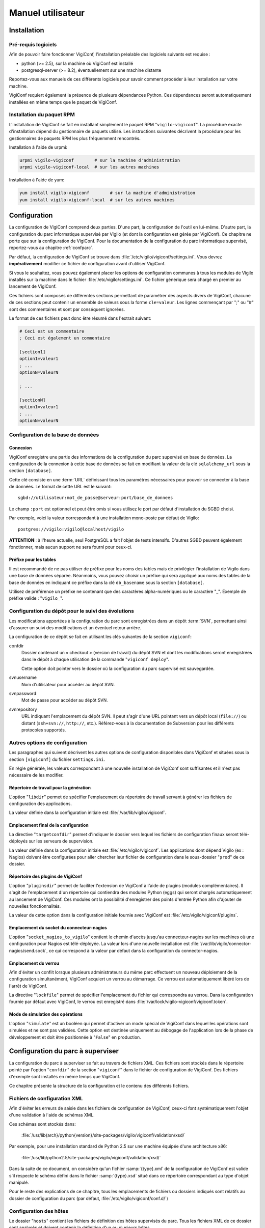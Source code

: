 ******************
Manuel utilisateur
******************


Installation
============

Pré-requis logiciels
--------------------
Afin de pouvoir faire fonctionner VigiConf, l'installation préalable des
logiciels suivants est requise :

* python (>= 2.5), sur la machine où VigiConf est installé
* postgresql-server (>= 8.2), éventuellement sur une machine distante

Reportez-vous aux manuels de ces différents logiciels pour savoir comment
procéder à leur installation sur votre machine.

VigiConf requiert également la présence de plusieurs dépendances Python. Ces
dépendances seront automatiquement installées en même temps que le paquet de
VigiConf.

Installation du paquet RPM
--------------------------
L'installation de VigiConf se fait en installant simplement le paquet RPM
"``vigilo-vigiconf``". La procédure exacte d'installation dépend du gestionnaire
de paquets utilisé. Les instructions suivantes décrivent la procédure pour les
gestionnaires de paquets RPM les plus fréquemment rencontrés.

Installation à l'aide de urpmi:

..  sourcecode:: bash

    urpmi vigilo-vigiconf        # sur la machine d'administration
    urpmi vigilo-vigiconf-local  # sur les autres machines

Installation à l'aide de yum:

..  sourcecode:: bash

    yum install vigilo-vigiconf        # sur la machine d'administration
    yum install vigilo-vigiconf-local  # sur les autres machines


Configuration
=============

La configuration de VigiConf comprend deux parties. D'une part, la
configuration de l'outil en lui-même. D'autre part, la configuration du parc
informatique supervisé par Vigilo (et dont la configuration est gérée par
VigiConf). Ce chapitre ne porte que sur la configuration de VigiConf. Pour la
documentation de la configuration du parc informatique supervisé, reportez-vous
au chapitre :ref:`confparc`.

Par défaut, la configuration de VigiConf se trouve dans
:file:`/etc/vigilo/vigiconf/settings.ini`. Vous devrez **impérativement**
modifier ce fichier de configuration avant d'utiliser VigiConf.

Si vous le souhaitez, vous pouvez également placer les options de configuration
communes à tous les modules de Vigilo installés sur la machine dans le fichier
:file:`/etc/vigilo/settings.ini`. Ce fichier générique sera chargé en premier
au lancement de VigiConf.

Ces fichiers sont composés de différentes sections permettant de paramétrer des
aspects divers de VigiConf, chacune de ces sections peut contenir un ensemble
de valeurs sous la forme ``cle=valeur``. Les lignes commençant par ";" ou "#"
sont des commentaires et sont par conséquent ignorées.

Le format de ces fichiers peut donc être résumé dans l'extrait suivant:

..  sourcecode:: ini

    # Ceci est un commentaire
    ; Ceci est également un commentaire

    [section1]
    option1=valeur1
    ; ...
    optionN=valeurN

    ; ...

    [sectionN]
    option1=valeur1
    ; ...
    optionN=valeurN


Configuration de la base de données
-----------------------------------

Connexion
^^^^^^^^^
VigiConf enregistre une partie des informations de la configuration du parc
supervisé en base de données. La configuration de la connexion à cette base de
données se fait en modifiant la valeur de la clé ``sqlalchemy_url`` sous la
section ``[database]``.

Cette clé consiste en une :term:`URL` définissant tous les paramètres
nécessaires pour pouvoir se connecter à la base de données. Le format de cette
URL est le suivant::

    sgbd://utilisateur:mot_de_passe@serveur:port/base_de_donnees

Le champ ``:port`` est optionnel et peut être omis si vous utilisez le port par
défaut d'installation du SGBD choisi.

Par exemple, voici la valeur correspondant à une installation mono-poste par
défaut de Vigilo::

    postgres://vigilo:vigilo@localhost/vigilo

**ATTENTION** : à l'heure actuelle, seul PostgreSQL a fait l'objet de tests
intensifs. D'autres SGBD peuvent également fonctionner, mais aucun support ne
sera fourni pour ceux-ci.

Préfixe pour les tables
^^^^^^^^^^^^^^^^^^^^^^^
Il est recommandé de ne pas utiliser de préfixe pour les noms des tables mais
de privilégier l'installation de Vigilo dans une base de données séparée.
Néanmoins, vous pouvez choisir un préfixe qui sera appliqué aux noms des tables
de la base de données en indiquant ce préfixe dans la clé ``db_basename`` sous
la section ``[database]``.

Utilisez de préférence un préfixe ne contenant que des caractères
alpha-numériques ou le caractère "_". Exemple de préfixe valide :
"``vigilo_``".


Configuration du dépôt pour le suivi des évolutions
---------------------------------------------------

Les modifications apportées à la configuration du parc sont enregistrées dans
un dépôt :term:`SVN`, permettant ainsi d'assurer un suivi des modifications et
un éventuel retour arrière.

La configuration de ce dépôt se fait en utilisant les clés suivantes de la
section ``vigiconf``:

confdir
    Dossier contenant un « checkout » (version de travail) du dépôt SVN et dont
    les modifications seront enregistrées dans le dépôt à chaque utilisation de
    la commande "``vigiconf deploy``".

    Cette option doit pointer vers le dossier où la configuration du parc
    supervisé est sauvegardée.

svnusername
    Nom d'utilisateur pour accéder au dépôt SVN.

svnpassword
    Mot de passe pour accéder au dépôt SVN.

svnrepository
    URL indiquant l'emplacement du dépôt SVN. Il peut s'agir d'une URL pointant
    vers un dépôt local (``file://``) ou distant (``ssh+svn://``, ``http://``,
    etc.). Référez-vous à la documentation de Subversion pour les différents
    protocoles supportés.

Autres options de configuration
-------------------------------
Les paragraphes qui suivent décrivent les autres options de configuration
disponibles dans VigiConf et situées sous la section ``[vigiconf]`` du fichier
``settings.ini``.

En règle générale, les valeurs correspondant à une nouvelle installation de
VigiConf sont suffisantes et il n'est pas nécessaire de les modifier.

Répertoire de travail pour la génération
^^^^^^^^^^^^^^^^^^^^^^^^^^^^^^^^^^^^^^^^
L'option "``libdir``" permet de spécifier l'emplacement du répertoire de
travail servant à générer les fichiers de configuration des applications.

La valeur définie dans la configuration initiale est
:file:`/var/lib/vigilo/vigiconf`.

Emplacement final de la configuration
^^^^^^^^^^^^^^^^^^^^^^^^^^^^^^^^^^^^^
La directive "``targetconfdir``" permet d'indiquer le dossier vers lequel les
fichiers de configuration finaux seront télé-déployés sur les serveurs de
supervision.

La valeur définie dans la configuration initiale est
:file:`/etc/vigilo/vigiconf`.
Les applications dont dépend Vigilo (ex : Nagios) doivent être configurées pour
aller chercher leur fichier de configuration dans le sous-dossier "``prod``" de
ce dossier.

Répertoire des plugins de VigiConf
^^^^^^^^^^^^^^^^^^^^^^^^^^^^^^^^^^
L'option "``pluginsdir``" permet de faciliter l'extension de VigiConf à l'aide
de plugins (modules complémentaires). Il s'agit de l'emplacement d'un
répertoire qui contiendra des modules Python (eggs) qui seront chargés
automatiquement au lancement de VigiConf. Ces modules ont la possibilité
d'enregistrer des points d'entrée Python afin d'ajouter de nouvelles
fonctionnalités.

La valeur de cette option dans la configuration initiale fournie avec VigiConf
est :file:`/etc/vigilo/vigiconf/plugins`.

Emplacement du socket du connecteur-nagios
^^^^^^^^^^^^^^^^^^^^^^^^^^^^^^^^^^^^^^^^^^
L'option "``socket_nagios_to_vigilo``" contient le chemin d'accès jusqu'au
connecteur-nagios sur les machines où une configuration pour Nagios est
télé-déployée.
La valeur lors d'une nouvelle installation est
:file:`/var/lib/vigilo/connector-nagios/send.sock`, ce qui correspond à la
valeur par défaut dans la configuration du connector-nagios.

Emplacement du verrou
^^^^^^^^^^^^^^^^^^^^^
Afin d'éviter un conflit lorsque plusieurs administrateurs du même parc
effectuent un nouveau déploiement de la configuration simultanément, VigiConf
acquiert un verrou au démarrage. Ce verrou est automatiquement libéré lors de
l'arrêt de VigiConf.

La directive "``lockfile``" permet de spécifier l'emplacement du fichier qui
correspondra au verrou. Dans la configuration fournie par défaut avec VigiConf,
le verrou est enregistré dans :file:`/var/lock/vigilo-vigiconf/vigiconf.token`.

Mode de simulation des opérations
^^^^^^^^^^^^^^^^^^^^^^^^^^^^^^^^^
L'option "``simulate``" est un booléen qui permet d'activer un mode spécial de
VigiConf dans lequel les opérations sont simulées et ne sont pas validées.
Cette option est destinée uniquement au débogage de l'application lors de la
phase de développement et doit être positionnée à "``False``" en production.



.. _confparc:

Configuration du parc à superviser
==================================
La configuration du parc à superviser se fait au travers de fichiers XML. Ces
fichiers sont stockés dans le répertoire pointé par l'option "``confdir``" de
la section "``vigiconf``" dans le fichier de configuration de VigiConf. Des
fichiers d'exemple sont installés en même temps que VigiConf.

Ce chapitre présente la structure de la configuration et le contenu des
différents fichiers.


Fichiers de configuration XML
-----------------------------

Afin d'éviter les erreurs de saisie dans les fichiers de configuration de
VigiConf, ceux-ci font systématiquement l'objet d'une validation à l'aide de
schémas XML.

Ces schémas sont stockés dans:

    :file:`/usr/lib{arch}/python{version}/site-packages/vigilo/vigiconf/validation/xsd/`

Par exemple, pour une installation standard de Python 2.5 sur une machine
équipée d'une architecture x86:

    :file:`/usr/lib/python2.5/site-packages/vigilo/vigiconf/validation/xsd/`

Dans la suite de ce document, on considère qu'un fichier :samp:`{type}.xml` de
la configuration de VigiConf est valide s'il respecte le schéma défini dans le
fichier :samp:`{type}.xsd` situé dans ce répertoire correspondant au type
d'objet manipulé.

Pour le reste des explications de ce chapitre, tous les emplacements de
fichiers ou dossiers indiqués sont relatifs au dossier de configuration du parc
(par défaut, :file:`/etc/vigilo/vigiconf/conf.d/`)


Configuration des hôtes
-----------------------

Le dossier "``hosts``" contient les fichiers de définition des hôtes supervisés
du parc. Tous les fichiers XML de ce dossier sont analysés et doivent contenir
la définition d'un ou plusieurs hôtes.

La balise à la racine de ce document se nomme "``hosts``" et peut contenir un
ou plusieurs blocs "``host``", correspondant chacun à la définition d'un hôte.

Le fragment de code suivant rappelle la structure générale du fichier:

..  sourcecode:: xml

    <?xml version="1.0"?>
    <hosts>
      <host name="host1" attr1="..." attr2="..." attrN="...">
        ...
      </host>
      <host name="host2" attr1="..." attr2="..." attrN="...">
        ...
      </host>
      ...
    </hosts>

Définition d'un hôte
^^^^^^^^^^^^^^^^^^^^
Un hôte est défini à l'aide d'une balise *host* ayant la forme suivante:

..  sourcecode:: xml

    <host name="localhost" address="127.0.0.1" ventilation="P-F">
      ...
    </host>

Un bloc de données *host* possède les attributs suivants :

name
    [requis] Nom de l'hôte. Il peut s'agir d'un nom entièrement qualifié (FQDN)
    ou simplement d'un nom court permettant d'identifier l'équipement au sein
    du parc.

address
    [optionnel] Adresse permettant de communiquer avec l'hôte. Il peut s'agir
    d'une adresse IP (v4 ou v6) ou d'un nom de domaine entièrement qualifié
    (FQDN). Si cet attribut est omis, la valeur de l'attribut *name* est
    utilisée.

ventilation
    [optionnel] Nom du groupe de supervision dans lequel cet hôte doit être
    placé (ventilé).

    En général, il n'est pas nécessaire de spécifier cet attribut. VigiConf
    tente de le déduire automatiquement à partir des noms des groupes auxquels
    l'hôte est rattaché. Cet attribut permet essentiellement de résoudre les
    conflits entre les groupes. Il peut également être utilisé pour affecter
    l'hôte à un groupe de supervision qui n'a aucune relation avec les groupes
    métier.

La balise *host* peut contenir les balises suivantes :

- ``class`` (0 ou plus)
- ``template`` (0 ou plus)
- ``attribute`` (0 ou plus)
- ``nagios`` (0 ou 1)
- ``test`` (0 ou plus)
- ``tag`` (0 ou plus)
- ``group`` (1 ou plus)


Balise "``class``"
^^^^^^^^^^^^^^^^^^
Syntaxe:

..  sourcecode:: xml

    <class>nom de la classe</class>

Indique la ou les classes d'équipements auxquelles l'hôte appartient. En
fonction de ces classes, des tests spécifiques peuvent être disponibles afin
d'obtenir des informations plus précises sur l'état de l'équipement.

Balise "``template``"
^^^^^^^^^^^^^^^^^^^^^
Syntaxe:

..  sourcecode:: xml

    <template>nom du modèle</template>

Précise le nom du modèle d'hôtes duquel cet hôte hérite une partie de ses
propriétés. L'utilisation de l'héritage est pratique lorsque votre parc est
composé d'éléments (serveurs, routeurs, etc.) homogènes. Vous pouvez alors
définir un modèle (template) pour chaque type d'équipement avec tous les tests
associés et créer ensuite simplement une définition d'hôte pour chaque
équipement.

Cette balise peut être utilisée à plusieurs reprises. Les paramètres du dernier
modèle chargé écrasent ceux des modèles précédents. Les valeurs définies au
niveau d'un hôte écrase toujours les valeurs définies au niveau d'un modèle
hérité (en particulier, les paramètres des tests).

..  note::
    Pour être utilisable via cette balise, le modèle doit avoir été défini
    à l'aide de la balise *hosttemplate* (voir :ref:`hosttemplate`).

..  warning::
    En cas de conflits liés aux dépendances des modèles, il se peut que les
    modèles soient réordonnés (un message d'avertissement est alors émis par
    VigiConf lors du déploiement). Dans ce cas, l'ordre d'application des
    paramètres peut être légèrement différent de l'ordre d'affectation des
    modèles dans le fichier de configuration.

Balise "``attribute``"
^^^^^^^^^^^^^^^^^^^^^^
Syntaxes:

..  sourcecode:: xml

    <attribute name="nom de l'attribut">valeur de l'attribut</attribute>

    <attribute name="nom de l'attribut">
      <item>valeur 1</item>
      <item>valeur 2</item>
    </attribute>

Cette balise permet de fixer certains des attributs de l'hôte, comme par
exemple le nombre de processeurs présents sur la machine. En général, ces
informations sont extraites automatiquement des équipements par une
interrogation SNMP (voir à ce sujet le chapitre « :ref:`discover` »).

Les noms d'attributs utilisables dépendent des tests de supervision installés
avec VigiConf. Par défaut, les attributs suivants sont disponibles :

- "``fans``" : la liste des identifiants des ventilateurs sur l'équipement ;
- "``tempsensors``" : la liste des noms des sondes de température présentes
  sur l'équipement ;
- "``cpulist``" : la liste des identifiants des processeurs sur
  l'équipement ;
- "``snmpCommunity``" : la communauté pour l'accès SNMP à l'équipement ;
- "``snmpVersion``" : la version SNMP à utiliser (par défaut, la version 2 est
  utilisée) ;
- "``snmpPort``" : le port SNMP à utiliser (par défaut, le port 161 est
  utilisé) ;
- "``oxe_login``": le nom d'utilisateur permettant de se connecter en Telnet à
  l'hôte ;
- "``oxe_password``": le mot de passe allant de pair avec le nom d'utilisateur
  permettant de se connecter en Telnet à l'hôte ;
- "``timeout``": délai d'attente utilisé lors de la connexion Telnet à l'hôte.


.. _`configuration des tests d'un hôte`:

Balise "``test``"
^^^^^^^^^^^^^^^^^
Syntaxe:

..  sourcecode:: xml

    <test name="nom du test">
      <arg name="nom_argument_1">valeur argument 1</arg>
      <arg name="nom_argument_2">valeur argument 2</arg>
      ...
      <arg name="nom_argument_n">valeur argument n</arg>
      <nagios>
        <directive name="nom_directive_1">valeur directive 1</directive>
        ...
        <directive name="nom_directive_n">valeur directive n</directive>
      </nagios>
    </test>

La balise ``test`` permet d'ajouter un test de supervision à l'hôte. Elle
possède un attribut ``name`` obligatoire qui désigne le test de supervision
à appliquer (par exemple : "``CPU``" pour superviser l'état du processeur d'un
équipement).

Elle accepte un attribut optionnel ``weight``, contenant un entier positif et permettant
de configurer le poids apporté par les services techniques associés à ce test
lorsqu'ils se trouvent dans un état supposé nominal (OK ou UNKNOWN).
Ce poids est utilisé pour le calcul de l'état des
:ref:`services de haut niveau <hlservices>`.
Si cet attribut n'est pas configuré, le poids associé aux services techniques
dans l'état OK ou UNKNOWN vaudra 1.

De même, elle accepte un attribut optionnel ``warning_weight``, contenant
un entier positif et permettant de configurer le poids apporté par
les services techniques associés à ce test lorsqu'ils se trouvent
dans un état dégradé (WARNING).
Ce poids est utilisé pour le calcul de l'état des
:ref:`services de haut niveau <hlservices>`.
Si cet attribut n'est pas configuré, le poids associé aux services techniques
dans l'état WARNING sera le même que celui configuré par l'attibut ``weight``.
La valeur configurée dans cette attribut doit toujours être inférieure ou égale
à celle configurée dans l'attribut ``weight``.

Un test accepte généralement zéro, un ou plusieurs arguments, qui doivent être
passés dans l'ordre lors de la déclaration du test, à l'aide de la balise
``arg``. Chaque argument dispose d'un nom (attribut ``name``) et d'une valeur.

Vous pouvez également, de façon optionnelle, définir des paramètres spécifiques
pour la supervision à l'aide de la balise ``nagios``, qui contiendra une ou
plusieurs directives adressées au moteur de supervision Nagios. Voir la section
ci-dessous pour plus d'informations.

..  note::
    Si le même argument est défini deux fois, seule la dernière valeur sera
    utilisée.

..  note::
    Vigilo est optimiste quant à l'état des éléments du parc. De fait, la
    valeur de l'attribut "``weight``" est utilisée aussi bien lorsque
    le service se trouve dans l'état OK (état nominal) que lorsqu'il se trouve
    dans l'état UNKNOWN (état inconnu, supposé nominal).


.. _nagiostag:

Balise "``nagios``"
^^^^^^^^^^^^^^^^^^^
Un bloc de données ``nagios`` contient des blocs ``directive`` dont l'attribut
``name`` appartient à la liste des directives "``host``" de Nagios. La
documentation sur ces directives est disponible dans `la documentation Nagios
<http://nagios.sourceforge.net/docs/3_0/objectdefinitions.html#host>`_.

Syntaxe:

..  sourcecode:: xml

    <nagios>
      <directive name="max_check_attempts">5</directive>
      <directive name="check_interval">10</directive>
      <directive name="retry_interval">1</directive>
    </nagios>

Toutes les directives proposées par Nagios sont utilisables ici.  Néanmoins, un
mauvais réglage des directives peut dégrader sérieusement les performances de
la supervision, voire entrainer un dysfonctionnement.  L'utilisation des
directives est donc à laisser à des utilisateurs avertis.

Un bloc ``nagios`` peut se trouver au sein d'un bloc ``host``/``hosttemplate``
ou d'un bloc ``test``.

Si la même directive est défini deux fois, la dernière valeur est celle qui
sera utilisée.


Balise "``tag``"
^^^^^^^^^^^^^^^^
Syntaxe:

..  sourcecode:: xml

        <tag service="service" name="étiquette"/>

        <tag service="service" name="étiquette">valeur</tag>

La balise ``tag`` permet d'affecter une étiquette à un hôte ou un service.
L'attribut ``name`` permet de préciser le nom de l'étiquette à ajouter. Il doit
correspondre au nom d'une image (**privée de son extension**) à afficher dans
VigiMap. Cette image doit se trouver dans
:samp:`{Python}/site-packages/vigilo/themes/public/vigimap/images/tags`,
où *Python* vaut par exemple :file:`/usr/lib/python2.5` pour une installation
standard de Python 2.5.

L'attribut ``service`` permet, quant à lui, d'indiquer le nom du service auquel
cette étiquette sera affectée. Utilisez la valeur "``host``" si l'étiquette
doit porter sur l'hôte en lui-même et non pas sur l'un de ses services.

Enfin, la valeur de l'étiquette est facultative et fait office de méta-donnée.
Exemple, pour associer à un hôte l'étiquette de MCO (l'image ``mco.png`` est
fournie dans toute installation standard de Vigilo):

..  sourcecode:: xml

    <tag service="host" name="mco"/>


Balise "``group``"
^^^^^^^^^^^^^^^^^^
Syntaxe:

..  sourcecode:: xml

    <group>/Chemin complet/vers le/Groupe</group>

    <group>Nom de groupe</group>

La balise ``group`` permet d'indiquer les groupes métiers auxquels cet
équipement appartient. Les groupes sont organisés de manière hiérarchique (sous
la forme d'un arbre).

La première forme (chemin absolu) permet de se déplacer dans cette hiérarchie
en donnant le chemin complet jusqu'au groupe, de la racine de l'arbre vers les
feuilles. Chaque élément du chemin est précédé du symbole "``/``". Si le nom de
l'élément contient un "``/``" ou un "``\``", vous devez le faire précéder du
caractère d'échappement "``\``". Ainsi, l'élément "``Serveurs Linux/Unix``"
sera écrit dans les chemins comme "``Serveurs Linux\/Unix``".

La seconde forme (chemin relatif) permet d'ajouter l'équipement à tous les
groupes dont le nom vaut celui indiqué, quelque soit leur position dans
l'arbre. Il n'est pas possible de préciser plusieurs éléments (par exemple
"``A/B``") lorsque cette forme est utilisée. Les règles d'échappement de la
première forme s'appliquent également ici.

..  note::
    Les groupes sont utilisés pour décider de la ventilation des équipements
    sur les différents groupes de supervision. Une fois tous les groupes
    exprimés sous la forme d'un chemin absolu, VigiConf suppose que le premier
    élément du chemin correspond au groupe à utiliser pour la ventilation.
    En cas de conflit, ou pour placer l'équipement dans un autre groupe de
    ventilation que celui déterminé automatiquement, vous devez utiliser
    l'attribut *ventilation* de la balise *host* afin de spécifier manuellement
    le groupe de ventilation à utiliser.

Remarques
^^^^^^^^^
De même que pour les tests, l'hôte peut disposer de directives de configuration
spécifiques destinées à Nagios. Celles-ci seront groupées sous une balise
``nagios`` (voir également la documentation concernant la balise ``test``
ci-dessus).

Chaque hôte hérite implicitement d'un modèle appelé "``default``". Toutes les
directives définies dans le modèle "``default``" sont donc appliquées à la
configuration des différents hôtes, et ce même si ces hôtes n'indiquent pas
explicitement qu'ils utilisent ce modèle, via la balise ``<template>``. Voir le
chapitre  pour plus d'information.


.. _hosttemplate:

Configuration des modèles d'hôtes
---------------------------------

Le dossier "``hosttemplates``" contient les fichiers de définition des modèles
d'hôtes. Un modèle d'hôtes permet de regrouper un ensemble d'éléments de
configuration communs à plusieurs hôtes. Les hôtes peuvent ensuite être
déclarés comme héritant de ce modèle. Tous les fichiers XML de ce dossier sont
analysés et doivent contenir la définition d'un ou plusieurs modèles.

La balise à la racine de ce document se nomme "``hosttemplates``" et peut
contenir un ou plusieurs blocs "``hosttemplate``", correspondant chacun à la
définition d'un hôte.

Le fragment de code suivant rappelle la structure générale du fichier:

..  sourcecode:: xml

    <?xml version="1.0"?>
    <hosttemplates>
        <hosttemplate attr1="..." attr2="..." attrN="..."> ... </hosttemplate>
        <hosttemplate attr1="..." attr2="..." attrN="..."> ... </hosttemplate>
    ...
    </hosttemplates>

Un bloc de données ``hosttemplate`` possède les attributs suivants:

- ``name``: Nom du modèle.

Un bloc de données *hosttemplate* contient les blocs suivants, en respectant l'ordre:

- ``parent`` (0 ou un)
- ``attribute`` (0 ou plus)
- ``group`` (0 ou plus)
- ``class`` (0 ou plus)
- ``test`` (0 ou plus)
- ``nagios`` (0 ou un)
- ``item`` (0 ou plus)

Balise "``parent``"
^^^^^^^^^^^^^^^^^^^
Un bloc de données ``parent`` contient une simple chaîne de caractères, le nom
du template dont ce template hérite. Il est possible de créer autant de niveaux
d'héritage de templates que souhaité et chaque template peut hériter d'un ou
plusieurs templates (héritage multiple).

Exemple:

..  sourcecode:: xml

    <parent>generic</parent>

Balise "``attribute``"
^^^^^^^^^^^^^^^^^^^^^^
Un bloc de données ``attribute`` possède un attribut : ``name``.

Un bloc de données ``attribute`` contient une valeur de type chaîne de
caractères.

Exemple:

..  sourcecode:: xml

    <attribute name="snmpOIDsPerPDU">10</attribute>

Balise "``group``"
^^^^^^^^^^^^^^^^^^
Un bloc de données ``group`` contient une chaîne de caractères.

Exemple:

..  sourcecode:: xml

    <group>AIX servers</group>

Balise "``class``"
^^^^^^^^^^^^^^^^^^
Un bloc de données ``class`` contient une simple chaîne de caractère.

Exemple:

..  sourcecode:: xml

    <class>aix</class>

Balise "``test``"
^^^^^^^^^^^^^^^^^
Un bloc de données ``test`` possède les attributs suivants :

- ``name`` (1 exactement)
- ``weight`` (0 ou 1 exactement)
- ``warning_weight`` (0 ou 1 exactement)

Un bloc de données ``test`` contient les blocs suivants, dans l'ordre :

- ``arg`` (0 ou plus)
- ``nagios`` (0 ou 1)

Reportez-vous à la documentation sur la `configuration des tests d'un hôte`_
pour plus d'information sur les attributs et blocs acceptés par cette balise.

Exemple:

..  sourcecode:: xml

    <test name="Errpt" weight="42"/>
    <test name="Proc">
      <arg name="label">aixmibd</arg>
      <arg name="processname">.*aixmibd .*</arg>
      <nagios> ... </nagios>
    </test>

Balise "``nagios``"
^^^^^^^^^^^^^^^^^^^
Voir la définition utilisée pour la balise ``host`` : :ref:`nagiostag`.

Balise "``item``"
^^^^^^^^^^^^^^^^^
Un bloc de données ``item`` contient une simple chaîne de caractère.

Exemple:

..  sourcecode:: xml

    <item>item1</item>


Cas particulier du modèle "``default.xml``"
^^^^^^^^^^^^^^^^^^^^^^^^^^^^^^^^^^^^^^^^^^^
Le modèle nommé "``default.xml``" est un cas particulier de modèle. Il est
appliqué systématiquement à tous les hôtes configurés.

Par défaut, ce modèle contient des attributs destinés à configurer le
comportement de Nagios et à renseigner certaines informations relatives à la
configuration de SNMP sur le parc. Il contient également le test "``UpTime``"
qui envoie une alerte lorsque la durée de fonctionnement d'une machine est trop
faible (c'est-à-dire lorsqu'elle a été redémarrée récemment).


Dossier "``topologies``"
------------------------

Le dossier "``topologies``" contient les fichiers de définition des dépendances
topologiques. Tous les fichiers XML de ce dossier sont analysés et doivent
contenir la définition d'une ou plusieurs dépendances.

La balise à la racine de ce document se nomme "``topologies``" et peut contenir
un ou plusieurs blocs "``topology``", correspondant chacun à la définition d'un
groupe de dépendances.

Le fragment de code suivant rappelle la structure générale du fichier:

..  sourcecode:: xml

    <?xml version="1.0"?>
    <topologies>
      <topology attr1="..." attr2="..." attrN="..."> ... </topology>
      <topology attr1="..." attr2="..." attrN="..."> ... </topology>
      ...
    </topologies>

Balise "``topology``"
^^^^^^^^^^^^^^^^^^^^^
Un bloc de données ``topology`` possède les attributs suivants :

- ``host`` : le nom de l'hôte auquel ajouter des dépendances.
- ``service`` (optionnel) : le nom du service auquel ajouter des dépendances.
  Si cet attribut est omis, les dépendances portent directement sur l'hôte
  indiqué par l'attribut ``host``.

Cette balise peut contenir 1 ou plusieurs balises "``depends``" indiquant de
quoi cet élément dépend. La balise "``depends``" possède deux attributs :

- ``host`` : le nom de l'hôte duquel cet élément dépend.
- ``service`` (optionnel) : le nom du service duquel dépend cet élément. Si cet
  attribut est omis, l'élément dépend directement de l'hôte indiqué par
  l'attribut ``host`` de cette balise.

Exemple:

..  sourcecode:: xml

    <topology host="host1" service="service1">
      <depends host="router.example.com" />
      <depends host="router2.example.com" service="Interface eth0" />
    </topology>

Dans cet exemple, le service "``service1``" de l'hôte "``host1``" est marqué
comme dépendant de l'hôte "``router.example.com``" (un routeur) et du service
"``Interface eth0``" de l'hôte "``router2.example.com``" (un second routeur).


Dossier "``groups``"
--------------------

Le dossier "``groups``" contient les fichiers de définition des groupes
d'éléments supervisés. Tous les fichiers XML de ce dossier sont analysés et
doivent contenir la définition d'un ou plusieurs groupes.

L'utilisation de groupes facilite la gestion au quotidien des permissions
(application en masse d'une permission sur un groupe d'éléments supervisés à un
groupe d'utilisateurs).

La balise à la racine de ce document se nomme "``groups``" et peut contenir un
ou plusieurs blocs "``group``", correspondant chacun à la définition d'un
groupe d'éléments supervisés.

Le fragment de code suivant rappelle la structure générale du fichier:

..  sourcecode:: xml

    <?xml version="1.0"?>
    <groups>
      <group attr1="..." attr2="..." attrN="..."> ... </group>
      <group attr1="..." attr2="..." attrN="..."> ... </group>
      ...
    </groups>

Balise "``group``"
^^^^^^^^^^^^^^^^^^
Un bloc de données ``group`` possède un attribut: ``name``.

Le bloc de données ``group`` peut possèder un ou plusieurs sous-blocs
``group``. Cette imbrication peut être répétée autant de fois que nécessaire et
permet de construire une hiérarchie de groupes. Cette hiérarchie est ensuite
utilisée dans les différentes interfaces, pour la gestion des permissions, ou
encore, pour organiser les informations.

Exemple:

..  sourcecode:: xml

    <group name="group1" />

    <group name="group2" >
      <group name="group21"/>
      ...
    </group>

Le même nom de groupe ne peut pas être utilisé plusieurs fois au même niveau
dans la hiérarchie des groupes. C'est-à-dire que l'exemple suivant est
interdit:

..  sourcecode:: xml

    <!-- Attention, cet exemple ne fonctionne pas ! -->
    <group name="group1">
        <group name="group2"/>
        <group name="group2"/>
    </group>

En revanche, le même nom de groupe peut être utilisé dans des endroits séparés
de l'arborescence, comme dans l'exemple ci-dessous:

..  sourcecode:: xml

    <group name="group1">
        <group name="group1">
            <group name="group1"/>
        </group>
    </group>

Notez que chacun des "``group1``" correspond à un groupe différent.


..  _`hlservices`:

Dossier "``hlservices``"
------------------------

Le dossier "``hlservices``" contient les fichiers de définition des services de
haut niveau. Tous les fichiers XML de ce dossier sont analysés et doivent
contenir la définition d'un ou plusieurs services de haut niveau.

Un service de haut niveau permet de représenter un élément virtuel du parc,
c'est-à-dire pour lequel il n'y a pas de test direct possible. Les services de
haut niveau sont généralement utilisés pour représenter un mécanisme
d'équilibrage de charge (load-balancing) ou de redondance (failover) entre des
équipements du parc.

La balise à la racine de ce document se nomme "``hlservice``" et peut contenir
un ou plusieurs blocs "``hlservice``", correspondant chacun à la définition
d'un groupe d'éléments supervisés.

Le fragment de code suivant rappelle la structure générale du fichier:

..  sourcecode:: xml

    <?xml version="1.0"?>
    <hlservices>
      <hlservice attr1="..." attr2="..." attrN="..."> ... </hlservice>
      <hlservice attr1="..." attr2="..." attrN="..."> ... </hlservice>
      ...
    </hlservices>

Balise "``hlservice``"
^^^^^^^^^^^^^^^^^^^^^^
Un bloc de données ``hlservice`` possède un attribut: ``name``.

Un bloc de données ``hlservice`` contient les blocs de données suivants, dans l'ordre :

- message (1 exactement)
- warning_threshold (1 exactement)
- critical_threshold (1 exactement)
- unknown_priority (0 ou 1 exactement)
- warning_priority (0 ou 1 exactement)
- critical_priority (0 ou 1 exactement)
- operator (1 exactement)
- weight (0 ou 1 exactement)
- warning_weight (0 ou 1 exactement)
- group (0 ou plus)
- depends (0 ou plus)

.. sourcecode:: xml

    <hlservice name="hlservice1">
      <message>Message à afficher</message>
      <warning_threshold>20</warning_threshold>
      <critical_threshold>10</critical_threshold>
      <unknown_priority>8</unknown_priority>
      <warning_priority>6</warning_priority>
      <critical_priority>10</critical_priority>
      <operator>PLUS</operator>
      <weight>42</weight>
      <warning_weight>21</warning_weight>
      <group>hlsgroup1</group>
      <group>hlsgroup2</group>
      <depends host="routeur1.example.com" service="Interface eth0"/>
    </hlservice>

Balise "``message``"
^^^^^^^^^^^^^^^^^^^^
Le bloc de données ``message`` contient une chaîne de caractère libre. Il
s'agit du message à afficher lorsque le service passe dans un état autre que
OK.

Exemple:

..  sourcecode:: xml

    <message>Le service %(service)s a changé d'état</message>

Vous pouvez également utiliser l'une des variables de substitution suivante :

%(state)s
    L'état du service de haut niveau, sous forme de texte (ex : "``CRITICAL``").

%(service)s
    Le nom du service de haut niveau (ex : "``hlservice1``").

%(priority)d
    La priorité des alertes qui impactent ce service de haut niveau, sous forme d'entier.

%(weight)r
    Le poids courant associé a service de haut niveau sous forme d'entier ou
    "``None``" s'il est inconnu.

%(critical_threshold)d
    Le seuil sous lequel les alertes passent dans l'état "``CRITICAL``".

%(warning_threshold)d
    Le seuil sous lequel les alertes passent dans l'état "``WARNING``".

%(operator)s
    L'opérateur de dépendance du service de haut niveau. Vaut "``+``" pour le
    type ``PLUS``, "``&``" pour le type ``AND`` ou "``|``" pour le type ``OR``.

%(active_deps)r
    Le nombre de dépendances encore fonctionnelles de ce service de haut niveau
    ou "``None``" si inconnu.

%(total_deps)d
    Le nombre de dépendances totales de ce service de haut niveau, sous forme d'entier.

Balise "``warning_threshold``"
^^^^^^^^^^^^^^^^^^^^^^^^^^^^^^
Le bloc de données ``warning_threshold`` contient un entier, correspondant au
seuil sous lequel le service de haut niveau passe dans l'état WARNING.

Exemple:

..  sourcecode:: xml

    <warning_threshold>2</warning_threshold>

Balise "``critical_threshold``"
^^^^^^^^^^^^^^^^^^^^^^^^^^^^^^^
Le bloc de données ``critical_threshold`` contient un entier, correspondant au
seuil sous lequel le service de haut niveau passe dans l'état CRITICAL.

Exemple:

..  sourcecode:: xml

    <critical_threshold>1</critical_threshold>

Balise "``unknown_priority``"
^^^^^^^^^^^^^^^^^^^^^^^^^^^^^
Le bloc de données ``unknown_priority`` contient un entier, correspondant
à la priorité associée à ce serveur de niveau lorsque celui-ci passe dans
l'état ``UNKNOWN``.

Exemple:

..  sourcecode:: xml

    <unknown_priority>4<unknown_priority/>

Cette valeur est utilisée pour déterminer la priorités des alertes et
influencer l'ordre d'apparition des alertes dans le bac à événements
(VigiBoard).

Balise "``warning_priority``"
^^^^^^^^^^^^^^^^^^^^^^^^^^^^^
Le bloc de données ``unknown_priority`` contient un entier, correspondant
à la priorité associée à ce serveur de niveau lorsque celui-ci passe dans
l'état ``WARNING``.

Exemple:

..  sourcecode:: xml

    <warning_priority>4<warning_priority/>

Cette valeur est utilisée pour déterminer la priorités des alertes et
influencer l'ordre d'apparition des alertes dans le bac à événements
(VigiBoard).

Balise "``critical_priority``"
^^^^^^^^^^^^^^^^^^^^^^^^^^^^^^
Le bloc de données ``unknown_priority`` contient un entier, correspondant
à la priorité associée à ce serveur de niveau lorsque celui-ci passe dans
l'état ``CRITICAL``.

Exemple:

..  sourcecode:: xml

    <critical_priority>4<critical_priority/>

Cette valeur est utilisée pour déterminer la priorités des alertes et
influencer l'ordre d'apparition des alertes dans le bac à événements
(VigiBoard).

Balise "``operator``"
^^^^^^^^^^^^^^^^^^^^^
Le bloc de données ``operator`` décrit le type d'opération appliquée
aux dépendances de ce service de haut niveau, parmi les valeurs suivantes :

"``PLUS``" ou "``+``"
    Le poids courant du service de haut niveau correspond à la somme des poids
    de ses dépendances actives. Ce type de dépendance permet de représenter
    une situation de répartition de charge.

"``OR``" ou "``|``"
    Le poids courant du service de haut niveau correspond au maximum des poids
    de ses dépendances actives. Ce type de dépendance permet de représenter
    une situation de redondance (haute-disponibilité).

"``AND``" ou "``&amp;``"
    Le poids courant du service de haut niveau correspond au minimum des poids
    de ses dépendances actives. Ce type de dépendance permet de décrire
    des dépendances fonctionnelles et d'être averti rapidement lorsque l'une
    des dépendances du service de haut niveau tombe en panne.

    ..  note::
        Cet opérateur est représenté par le symbole "``&``".
        Néanmoins, ce symbole joue un rôle spécial en XML et doit donc être
        échappé (représenté par une entité XML) avant d'être utilisé, comme
        dans l'exemple suivant :

        ..  sourcecode:: xml

            <operator>&amp;</operator>

Balise "``weight``"
^^^^^^^^^^^^^^^^^^^^^
Le bloc de données ``weight`` contient le poids apporté par ce service de haut
niveau lorsqu'il se trouve dans un état supposé nominal. La valeur indiquée
dans cette balise doit être un entier positif.

Exemple:

..  sourcecode:: xml

    <weight>42</weight>

..  note::
    Vigilo est optimiste quant à l'état des éléments du parc. De fait, cette
    valeur est utilisée aussi bien lorsque le service se trouve dans l'état
    OK (état nominal) que lorsqu'il se trouve dans l'état UNKNOWN (état inconnu,
    supposé nominal).

Balise "``warning_weight``"
^^^^^^^^^^^^^^^^^^^^^^^^^^^
Le bloc de données ``warning_weight`` contient le poids apporté par ce service
de haut niveau lorsqu'il se trouve dans un état dégradé (WARNING).
La valeur indiquée dans cette balise doit être un entier positif, inférieur
ou égal à celui donné dans la balise ``weight``.

Exemple:

..  sourcecode:: xml

    <warning_weight>42</warning_weight>

Balise "``group``"
^^^^^^^^^^^^^^^^^^
Le bloc de données ``group`` contient le nom du groupe auquel ce service de
haut niveau appartient.

Exemple:

..  sourcecode:: xml

    <group>hlsgroup1</group>

Balise "``depends``"
^^^^^^^^^^^^^^^^^^^^
Le bloc de données ``depends`` correspond à la description d'une dépendance de
ce service de haut niveau. Il possède deux attributs :

- ``host`` : (optionnel) le nom de l'hôte dont dépend ce service de haut
  niveau. Si omis, alors ce service de haut niveau dépend d'un autre service de
  haut niveau dont le nom est donné par l'attribut ``service``.
- ``service`` : (optionnel) le nom du service dont dépend ce service de haut
  niveau. Si omis, alors ce service de haut niveau dépend directement de l'hôte
  dont le nom est donné par l'attribut ``host``.

Exemple d'une dépendance sur un hôte:

..  sourcecode:: xml

    <depends host="foo.example.com"/>

Exemple d'une dépendance sur un service technique (de bas niveau):

..  sourcecode: xml

    <depends host="router.example.com" service="Interface eth0"/>

Exemple d'une dépendance sur un autre service de haut niveau:

..  sourcecode:: xml

    <depends service="hlservice2"/>



Configurations particulières
============================

Ce chapitre recense des cas particuliers de configuration. Pour chaque cas, un
exemple de configuration associée est donné.


Utilisation de SNMPv3
---------------------

L'utilisation de SNMP version 3 nécessite un peu plus de configuration que pour
SNMP version 1 ou 2c. En effet, en plus de la définition de la communauté de
l'équipement, il est nécessaire de spécifier les éléments de sécurité
permettant d'authentifier la connexion à l'équipement et/ou d'assurer la
confidentialité des échanges SNMP avec l'équipement.

Aucun test particulier n'est à appliquer pour utiliser SNMPv3 dans Vigilo.
Cependant, des attributs supplémentaires doivent être définis au niveau de la
configuration de l'équipement fonctionnant avec SNMPv3.

Le listing suivant présente un exemple de configuration d'un hôte devant être
interrogé en utilisant SNMPv3:

..  sourcecode:: xml

    <attribute name="snmpVersion">3</attribute>
    <attribute name="snmpSeclevel">authPriv</attribute>
    <attribute name="snmpAuthproto">MD5</attribute>
    <attribute name="snmpPrivproto">DES</attribute>
    <attribute name="snmpSecname">snmpuser1</attribute>
    <attribute name="snmpAuthpass">12345678</attribute>
    <attribute name="snmpPrivpass">12345678</attribute>

Les noms des attributs suivent la terminologie standard de SNMPv3, excepté pour
le préfixe "``snmp``" qui ne sert qu'à empêcher d'éventuels conflits de nommage
avec d'autres attributs similaires.

Le rôle de chacun de ces attributs est précisé ci-dessous :

- L'attribut "``snmpVersion``" indique que c'est la version 3 du protocole SNMP
  qui doit être utilisée pour interroger l'équipement.
- L'attribut "``snmpSeclevel``" indique les contraintes de sécurité à apporter
  sur les communications avec l'équipement. Les valeurs possibles sont :

  - "``noAuthNoPriv``" (no authentication / no privacy) : aucune authentification
    n'a lieu et les échanges ne sont pas chiffrés. Cette valeur correspond à ce
    qui est fourni par SNMPv1 et SNMPv2c et n'offre **aucune sécurité**. Il est
    donc recommandé de **ne pas utiliser cette valeur** (sauf cas exceptionnels).
  - "``authNoPriv``" (authentication / no privacy) : Vigilo s'authentifiera
    auprès de l'équipement avec un nom d'utilisateur et un mot de passe dédiés.
    Les échanges avec l'équipement ne seront pas chiffrés et les communications
    pourront donc être écoutées par n'importe quelle personne disposant d'un
    accès physique au réseau.
  - "``authPriv``" (authentication / privacy) : Vigilo s'authentifiera auprès
    de l'équipement avec un nom d'utilisateur et un mot de passe dédiées. De
    plus, tous les échanges seront chiffrés. Cette valeur est celle offrant le
    plus de sécurité et est donc recommandée.

- L'attribut "``snmpAuthproto``" est obligatoire lorsque "``snmpSeclevel``"
  vaut "``authNoPriv``" ou "``authPriv``" et spécifie l'algorithme utilisé pour
  masquer le mot de passe lors des transmissions avec l'équipement. Les valeurs
  possibles sont "``MD5``" et "``SHA1``".
- L'attribut "``snmpPrivproto``" est obligatoire lorsque "``snmpSeclevel``"
  vaut "``authPriv``" et spécifie l'algorithme de chiffrement utilisé pour les
  échanges avec l'équipement. Les valeurs possibles sont "``DES``" et
  "``AES``".
- L'attribut "``snmpSecname``" est obligatoire lorsque "``snmpSeclevel``" vaut
  "``authNoPriv``" ou "``authPriv``" et indique le nom d'utilisateur avec
  lequel Vigilo s'authentifiera auprès de l'équipement.
- L'attribut "``snmpAuthpass``" est obligatoire lorsque "``snmpSeclevel``" vaut
  "``authNoPriv``" ou "``authPriv``" et indique le mot de passe à utiliser pour
  s'authentifier auprès de l'équipement. Il peut être donné sous forme
  textuelle (comme dans l'exemple ci-dessus) ou sous forme de chaîne de
  caractères hexadécimaux en préfixant la valeur par "``0x``".
- L'attribut "``snmpPrivpass``" est obligatoire lorsque "``snmpSeclevel``" vaut
  "``authPriv``" et spécifie la clé de chiffrement utilisée pour les échanges
  avec l'équipement. Elle peut être donnée sous forme textuelle (comme dans
  l'exemple ci-dessus) ou sous forme de chaîne de caractères hexadécimaux en
  préfixant la valeur par "``0x``".


Détection de la corruption de la base de données de Vigilo
----------------------------------------------------------

Le test "``VigiloDatabase``" permet de tester l'état de la base de données de
Vigilo pour détecter d'éventuels problèmes (par exemple, une corruption des
données).

Il peut être utilisé depuis n'importe quelle machine capable de se connecter à
la base de données. Nous recommandons cependant d'appliquer le test directement
à la machine qui héberge la base de données, et ce afin de minimiser la durée
d'exécution du test (latence du réseau).

Le listing suivant présente un exemple de configuration de ce test:

..  sourcecode:: xml

    <test name="VigiloDatabase">
      <arg name="command">
        psql -Anqt -c "%s" "user=vigilo dbname=vigilo host=localhost"
      </arg>
      <arg name="strict">True</arg>
      <arg name="force">True</arg>
      <arg name="prefix">vigilo_</arg>
    </test>

Les paramètres de ce test sont :

- La commande (paramètre "``command``") à utiliser pour se connecter à la base
  de données depuis la ligne de commande. Cette commande **DOIT** contenir
  toutes les informations nécessaires pour se connecter à la base de données
  (nom d'utilisateur, adresse de la machine, port du serveur de base de données
  si différent du port par défaut, nom de la base de données, mot de passe),
  ainsi que les options permettant d'obtenir un formatage "``brut``" des
  résultats (dans le cas de PostgreSQL, les options "``-Anqt``" ont cet effet).
  Enfin, la commande passée en paramètre **DOIT** contenir la séquence de
  formatage "``%s``" et les options permettant de passer une requête SQL à la
  commande sur la ligne de commande (pour PostgreSQL, il s'agit de l'option
  "``-c``"). La séquence "``%s``" sera remplacée dynamiquement par une série de
  requêtes SQL destinées à vérifier l'intégrité de la base de données.
- Un drapeau optionnel (paramètre "``strict``") qui indique le comportement à
  adopter lorsque des éléments inattendus sont trouvés dans le schéma de la
  base de données (par exemple, des tables/vues supplémentaires). Par défaut,
  cette option vaut *False*. Lorsque ce drapeau est actif, la présence d'objets
  supplémentaires lève un avertissement (WARNING) dans Nagios et Vigilo.

  **Attention :** n'activez pas ce drapeau lorsque vous utilisez un modèle
  personnalisé pour Vigilo (par exemple, intégrant des tables de liaison vers
  d'autres outils). Dans le cas contraire, un avertissement sera
  systématiquement levé par ce test.

- Un drapeau optionnel (paramètre "``force``") qui permet de vérifier le schéma
  pour des versions non supportées par le test. Lorsque ce drapeau est actif et
  que la version du schéma de la base de données Vigilo n'est pas supportée par
  ce test, la version la plus proche est utilisée pour effectuer les
  vérificatiions.

  **Attention :** ce drapeau doit être utilisé avec parcimonie. Ne l'utilisez
  que lorsque le schéma de la base de données est en cours de migration vers
  une nouvelle version et que la nouvelle version du test VigiloDatabase n'a
  pas encore été déployée sur les serveurs de collecte pour prendre en charge
  cette nouvelle version du schéma.

- Un préfixe optionnel (paramètre "``prefix``") utilisé devant les noms de
  toutes les tables de Vigilo. Il s'agit du même préfixe que celui défini dans
  l'option "``db_basename``" du fichier settings.ini de VigiConf (voir chapitre
  ). Par défaut, la valeur de l'option "``db_basename``" dans le fichier de
  configuration de VigiConf est utilisée automatiquement.

Mise en place des mails d'alertes pour les problèmes de bus
-----------------------------------------------------------

- Choisir le destinataire final (ex: ``foo@bar.com``)

- Mise en place dans le fichier
  :file:`/etc/nagios/vigilo.d/vigilo-enterprise.cfg`
  du contact ``last-chance-contact`` il faut remplacer ``root@localhost`` par
  le mail choisi:

..  sourcecode:: nagios

    define contact{
        contact_name                    last-chance-contact
        alias                           Contact urgence Vigilo
        service_notification_period     24x7
        host_notification_period        24x7
        service_notification_options    w,u,c,r
        host_notification_options       u,d,r
        service_notification_commands   notify-service-by-email
        host_notification_commands      notify-host-by-email
        ; Remplacer "foo@bar.com" par l'adresse email du contact.
        email                           foo@bar.com
    }

- Vérifier qu'un mail peut-être envoyé via la commande suivante remplaçant
  l'adresse email par ce qui a été choisi:

..  sourcecode:: bash

    echo testbody | /bin/mail -s testobject foo@bar.com

- Mise en place du template avec le contact pour le bus via les templates
  suivant ``vigilo_bus`` il faudra importer dans la définition de l'hôte
  utiliser le template comme ceci:

..  sourcecode:: xml

    <template name="vigilo_bus"/>



Configuration des journaux
==========================

VigiConf est capable de transmettre un certain nombre d'informations au cours
de son fonctionnement à un mécanisme de journalisation des événements (par
exemple, des journaux systèmes, une trace dans un fichier, un enregistrement
des événements en base de données, etc.).

Le document Vigilo - Journaux d'événements décrit spécifiquement la
configuration de la journalisation des événements au sein de toutes les
applications de Vigilo, y compris dans VigiConf.


Utilisation de l'utilitaire "``vigiconf``"
==========================================

La génération des fichiers de configuration des différentes applications en
charge de la supervision du parc se fait en utilisant l'utilitaire
"``vigiconf``" fourni lors de l'installation du paquet portant le même nom.

Cet utilitaire permet d'effectuer les opérations suivantes :

- Affichage des informations concernant la configuration actuelle ;
- Gestion des applications ;
- Retour arrière de la configuration ;
- Déploiement d'une nouvelle configuration ;
- Découverte des services présents sur le réseau.

La commande "``vigiconf --help``" permet d'obtenir l'aide de l'utilitaire. Elle
affiche la sortie suivante:

..  sourcecode:: bash

    usage : vigiconf [-h] [--debug] {info,server-status,discover,deploy} ...

    Gestionnaire de configuration Vigilo

    arguments optionnels:
    -h, --help affiche ce message d'aide et quitte
    --debug Mode de débogage

    Sous-commandes: {info,server-status,discover,deploy}

    info           Affiche un résumé de la configuration actuelle.
    deploy         Déploie la configuration sur chaque serveur si la
                   configuration a changé.
    discover       Découvrir les services disponibles sur un serveur
                   distant.
    server-status  Active ou désactive un serveur Vigilo.

Ces différentes opérations sont détaillées dans les sections qui suivent.

Vous pouvez obtenir l'aide sur une commande en tapant
"``vigiconf nom_de_la_commande --help``".


Affichage des informations
--------------------------

L'affichage des informations concernant la configuration actuelle se fait en
exécutant la commande "``vigiconf info``".

La commande renvoie plusieurs informations, comme dans l'exemple
d'exécution suivant:

..  sourcecode:: bash

    VigiConf a été lancé depuis le compte 'root'. Utilisation du compte 'vigiconf' à la place.
    Révision actuelle dans le dépôt : 358
    Serveur supserver1.example.com:
        déployé: 358
        installé: 358
        précédent: 358
    Serveur supserver2.example.com:
        déployé: 358
        installé: 358
        précédent: 358
        DÉSACTIVÉ
    VigiConf se termine

La révision actuelle correspond à la dernière version de la configuration
validée sur la machine qui héberge VigiConf.

Les lignes suivantes affichent, pour chaque serveur de supervision : son nom,
éventuellement son état (lorsque le serveur est désactivé), ainsi que les
numéros de la révision de la configuration actuellement déployée (donc en
production), de la dernière révision installée et de la précédente révision
installée.

Vous pouvez préciser les noms des serveurs de supervision dont les informations
doivent être affichés en passant simplement leur nom comme argument de la
commande.

..  note::
    Toutes les valeurs sont à 0 lors d'une nouvelle installation (car aucun
    des serveurs n'a encore été configuré).

Déploiement de la configuration
-------------------------------

Une fois la configuration des différents éléments du parc effectuées, vous
pouvez la déployer sur les divers machines de la supervision à l'aide de la
commande "``vigiconf deploy``".

Vous pouvez passer en argument la liste des noms des serveurs de supervision
pour lesquels une nouvelle version de la configuration doit être déployée.

..  _`discover`:

Découverte des services à superviser sur un hôte
------------------------------------------------

Afin d'assister l'administrateur dans sa configuration des tests de supervision
d'un serveur, VigiConf dispose d'un mode de découverte automatique des services
disponibles sur un hôte.

La commande "``vigiconf discover``" prend en arguments les noms d'hôtes
(entièrement qualifiés) ou les fichiers de scan à analyser afin de découvrir
les services à superviser. Les fichiers de scan doivent avoir été générés à
l'aide de la commande "``snmpwalk``" sur l'OID "``.1``" en lui passant les
options "``-OnQe``".

Exemple de commande pour créer le fichier de scan:

..  sourcecode:: bash

    SNMPCONFPATH=/dev/null snmpwalk -OnQe -v2c -c public hostname .1 \
        > hostname-OnQe.walk

..  note::
    "``SNMPCONFPATH=/dev/null``" permet d'éviter l'import d'options
    de configuration depuis des fichiers du système tels que :

    - :file:`/etc/snmp/snmp.local.conf`
    - :file:`/etc/snmp/snmp.conf`

Par défaut, cette commande affiche sur la sortie standard le fichier de
configuration XML correspondant aux équipements analysés. Le listing suivant
présente le résultat d'une telle analyse:

..  sourcecode:: xml

    <?xml version="1.0"?>
    <host address="127.0.0.1" name="localhost.localdomain">
      <group>Servers</group>
      <class>ucd</class>
      <test name="Users" />
      <test name="Partition">
        <arg name="partname">/home</arg>
        <arg name="label">/home</arg>
      </test>
      <test name="Partition">
        <arg name="partname">/</arg>
        <arg name="label">/</arg>
      </test>
      <test name="TotalProcesses" />
      <test name="Swap" />
      <test name="CPU" />
      <test name="Load" />
      <test name="RAM" />
      <test name="UpTime" />
      <test name="TCPConn" />
      <test name="InterrCS" />
    </host>

Le résultat de cette commande peut être enregistré directement dans un fichier
de configuration XML afin d'être lu ensuite par VigiConf en utilisant l'option
"``-o``" suivie de l'emplacement du fichier dans lequel le résultat doit être
sauvegardé.

La découverte peut-être limitée à un test en particulier via l'option "``-t``".

Activation / désactivation d'un serveur de supervision
------------------------------------------------------

La commande "``vigiconf server-status``" permet d'activer ou de désactiver un
ou plusieurs serveurs de la plate-forme de supervision. Elle doit être appelée
avec au moins 2 arguments.

Le 1er argument indique l'action à effectuer et peut valoir :

- "``enable``" pour activer un ou plusieurs serveurs de supervision
  précédemment désactivés.
- "``disable``" pour désactiver un ou plusieurs serveurs de supervision.


Annexes
=======

Messages d’erreurs/d’alerte/d’informations
------------------------------------------

Ce chapitre recense les messages d'erreurs les plus courants que vous êtes
susceptibles de rencontrer, ainsi que la méthode de résolution de ces
problèmes.

VigiConf n'a pas été lancé en utilisant le compte 'vigiconf'. Abandon.
    Afin de garantir la sécurité du système, VigiConf doit être exécuté en tant
    qu'utilisateur "``vigiconf``". Ce message d'erreur s'affiche lorsque cette
    condition n'est pas remplie et VigiConf refuse de s'exécuter. Le compte
    "``root``" peut également être utilisé pour exécuter VigiConf (dans ce cas,
    l'application commencera par basculer vers le compte "``vigiconf``" avant
    de lâcher ses privilèges). L'utilisation du compte "``root``" pour démarrer
    VigiConf en production est déconseillée.

VigiConf a été lancé depuis le  compte "``root``" (super-utilisateur). Utilisation du compte 'vigiconf' à la place.
    Ce message d'avertissement est affiché lorsque VigiConf est exécuté depuis
    le compte "``root``".

Exemples de configuration d'hôtes
---------------------------------

Classes de Service (avec un seul niveau de classe):

..  sourcecode:: xml

    <host name="_HOSTNAME_" address="X.X.X.X">
      <class>cisco</class>
      <attribute name="QOS_mainClassName">
        <item>mpls-RealTime|RT</item>
        <item>class-default|DE</item>
        <item>mpls-Brocade|BR</item>
        <item>mpls-Bulk|BU</item>
        <item>mpls-BestEffort|BE</item>
      </attribute>
      <test name="Interface">
        <arg name="ifname">eth0</arg>
        <arg name="label">eth0</arg>
      </test>
      <test name="QOS_Interface">
        <arg name="ifname">TenGigabitEthernet4/0/0</arg>
        <arg name="label">Te4/0/0 - QOS</arg>
        <arg name="direction">OUT</arg>
      </test>
      <group>/Servers/Linux servers</group>
    </host>

Classes de Service (avec 2 niveaux de classe):

..  sourcecode:: xml

    <host name="_HOSTNAME_" address="X.X.X.X">
      <class>cisco</class>
      <attribute name="snmpCommunity">_SNMP_COMMUNITY_</attribute>
      <attribute name="QOS_mainClassName">
        <item>Groupe_1|GR1</item>
        <item>Groupe_2|GR2</item>
        <item>Groupe_3|GR3</item>
      </attribute>
      <attribute name="QOS_subClassName">
        <item>class-default</item>
        <item>telephonie</item>
        <item>Video_Bufferisee</item>
        <item>Video&amp;Donnees_Contraintes</item>
        <item>Services_Reseaux</item>
      </attribute>
      <test name="Interface">
        <arg name="ifname">eth0</arg>
        <arg name="label">eth0</arg>
      </test>
      <test name="QOS_Interface">
        <arg name="ifname">GigabitEthernet0/0</arg>
        <arg name="label">GE0/1</arg>
        <arg name="direction">OUT</arg>
      </test>
      <group>/Servers/Linux servers</group>
    </host>

ToIP:

..  sourcecode:: xml

    <host name="_HOSTNAME_" address="X.X.X.X">
      <class>toip</class>
      <attribute name="oxe_login">gcharbon</attribute>
      <attribute name="oxe_password">toor</attribute>
      <attribute name="timeout">10</attribute>
      <attribute name="prompt_timeout">5</attribute>
      <test name="Interface">
        <arg name="label">eth0</arg>
        <arg name="ifname">eth0</arg>
      </test>
      <test name="Autocoms">
        <arg name="crystals">42;47</arg>
        <arg name="labels">agence_42;agence_47</arg>
      </test>
      <test name="TrunkAverage">
        <arg name="crystals">205;207;208;</arg>
        <arg name="labels">agence_205;agence_208;agence_208</arg>
        <arg name="crit">42</arg>
      </test>
      <test name="TrunkPlatinium">
        <arg name="crystals">27;28;29;31</arg>
        <arg name="labels">agence_27;agence_28;agence_29;agence_31</arg>
        <arg name="crit">42</arg>
      </test>
      <test name="OxeCard">
        <arg name="crystals">42;47;49</arg>
        <arg name="labels">agence_42;agence_47;agence_49</arg>
      </test>
      <test name="FreePosCard">
        <arg name="hour">15:55:00</arg>
      </test>
      <test name="MevoCapacity">
        <arg name="crit">42</arg>
      </test>
      <test name="TrunkState"/>
      <test name="IpPhones"/>
      <test name="CcdaLicences"/>
      <group>/Servers/Linux servers</group>
    </host>

Traps SNMP:

..  sourcecode:: xml

    <host name="_HOSTNAME_" address="X.X.X.X">
      <class>linux</class>
      <template>linux</template>
      <attribute name="cpulist">2</attribute>
      <test name="Interface">
        <arg name="label">eth0</arg>
        <arg name="ifname">eth0</arg>
      </test>
      <test name="Trap">
        <arg name="OID">.1.3.6.1.1.2.1.1.2</arg>
        <arg name="command">@LIBEXECDIR/vigilo/snmptt/get_trap_upload</arg>
        <arg name="service">Upload</arg>
        <arg name="label">Upload</arg>
      </test>
    </host>

NetFlow:

..  sourcecode:: xml

    <host name="_HOSTNAME_" address="X.X.X.X">
      <class>linux</class>
      <class>netflow</class>
      <template>linux</template>
      <test name="Interface">
        <arg name="label">eth0</arg>
        <arg name="ifname">eth0</arg>
      </test>
      <test name="Netflow">
        <arg name="ip_1">X.X.X.X/24</arg>
        <arg name="ip_2">Y.Y.Y.Y/24</arg>
        <arg name="ip_3">Y.Y.Y.Y/24</arg>
      </test>
      <group>/Servers/Linux servers</group>
    </host>


Glossaire - Terminologie
------------------------

Ce chapitre recense les différents termes techniques employés dans ce document
et donne une brève définition de chacun de ces termes.

.. glossary::

   XML
       eXtensible Markup Language. Langage de balisage extensible.

   URL
       Uniform Resource Locator. Chaîne de caractères permettant d'identifier
       une ressource sur Internet.

   SGBD
       Système de Gestion de Base de Données. Logiciel permettant d'héberger
       une base de données sur la machine.

   SVN
       Subversion, système de contrôle de versions. URL :
       http://subversion.apache.org


.. TODO: générer la liste des tests disponibles

.. vim: set tw=79 :
